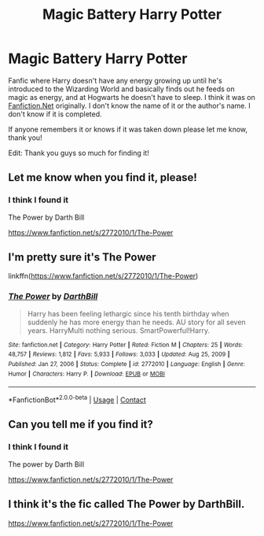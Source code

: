 #+TITLE: Magic Battery Harry Potter

* Magic Battery Harry Potter
:PROPERTIES:
:Author: charlie_fielding
:Score: 33
:DateUnix: 1610361241.0
:DateShort: 2021-Jan-11
:FlairText: What's That Fic?
:END:
Fanfic where Harry doesn't have any energy growing up until he's introduced to the Wizarding World and basically finds out he feeds on magic as energy, and at Hogwarts he doesn't have to sleep. I think it was on [[https://Fanfiction.Net][Fanfiction.Net]] originally. I don't know the name of it or the author's name. I don't know if it is completed.

If anyone remembers it or knows if it was taken down please let me know, thank you!

Edit: Thank you guys so much for finding it!


** Let me know when you find it, please!
:PROPERTIES:
:Author: BookHoarder_Phoenix
:Score: 6
:DateUnix: 1610378551.0
:DateShort: 2021-Jan-11
:END:

*** I think I found it

The Power by Darth Bill

[[https://www.fanfiction.net/s/2772010/1/The-Power]]
:PROPERTIES:
:Author: Water_Babe
:Score: 3
:DateUnix: 1610380572.0
:DateShort: 2021-Jan-11
:END:


** I'm pretty sure it's The Power

linkffn([[https://www.fanfiction.net/s/2772010/1/The-Power]])
:PROPERTIES:
:Author: Water_Babe
:Score: 2
:DateUnix: 1610380468.0
:DateShort: 2021-Jan-11
:END:

*** [[https://www.fanfiction.net/s/2772010/1/][*/The Power/*]] by [[https://www.fanfiction.net/u/975414/DarthBill][/DarthBill/]]

#+begin_quote
  Harry has been feeling lethargic since his tenth birthday when suddenly he has more energy than he needs. AU story for all seven years. HarryMulti nothing serious. SmartPowerful!Harry.
#+end_quote

^{/Site/:} ^{fanfiction.net} ^{*|*} ^{/Category/:} ^{Harry} ^{Potter} ^{*|*} ^{/Rated/:} ^{Fiction} ^{M} ^{*|*} ^{/Chapters/:} ^{25} ^{*|*} ^{/Words/:} ^{48,757} ^{*|*} ^{/Reviews/:} ^{1,812} ^{*|*} ^{/Favs/:} ^{5,933} ^{*|*} ^{/Follows/:} ^{3,033} ^{*|*} ^{/Updated/:} ^{Aug} ^{25,} ^{2009} ^{*|*} ^{/Published/:} ^{Jan} ^{27,} ^{2006} ^{*|*} ^{/Status/:} ^{Complete} ^{*|*} ^{/id/:} ^{2772010} ^{*|*} ^{/Language/:} ^{English} ^{*|*} ^{/Genre/:} ^{Humor} ^{*|*} ^{/Characters/:} ^{Harry} ^{P.} ^{*|*} ^{/Download/:} ^{[[http://www.ff2ebook.com/old/ffn-bot/index.php?id=2772010&source=ff&filetype=epub][EPUB]]} ^{or} ^{[[http://www.ff2ebook.com/old/ffn-bot/index.php?id=2772010&source=ff&filetype=mobi][MOBI]]}

--------------

*FanfictionBot*^{2.0.0-beta} | [[https://github.com/FanfictionBot/reddit-ffn-bot/wiki/Usage][Usage]] | [[https://www.reddit.com/message/compose?to=tusing][Contact]]
:PROPERTIES:
:Author: FanfictionBot
:Score: 2
:DateUnix: 1610380496.0
:DateShort: 2021-Jan-11
:END:


** Can you tell me if you find it?
:PROPERTIES:
:Author: HarryPotterIsAmazing
:Score: 1
:DateUnix: 1610379948.0
:DateShort: 2021-Jan-11
:END:

*** I think I found it

The power by Darth Bill

[[https://www.fanfiction.net/s/2772010/1/The-Power]]
:PROPERTIES:
:Author: Water_Babe
:Score: 1
:DateUnix: 1610380591.0
:DateShort: 2021-Jan-11
:END:


** I think it's the fic called The Power by DarthBill.

[[https://www.fanfiction.net/s/2772010/1/The-Power]]
:PROPERTIES:
:Author: MiaHale
:Score: 1
:DateUnix: 1610380471.0
:DateShort: 2021-Jan-11
:END:
